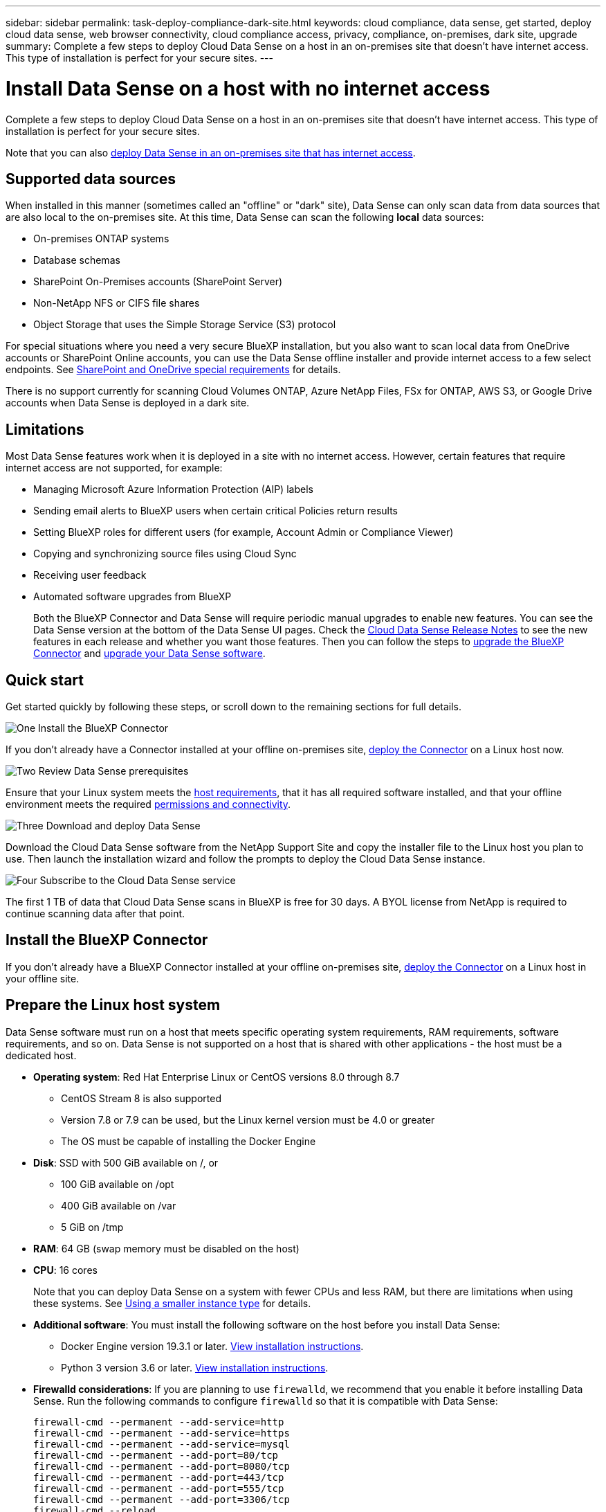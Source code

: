 ---
sidebar: sidebar
permalink: task-deploy-compliance-dark-site.html
keywords: cloud compliance, data sense, get started, deploy cloud data sense, web browser connectivity, cloud compliance access, privacy, compliance, on-premises, dark site, upgrade
summary: Complete a few steps to deploy Cloud Data Sense on a host in an on-premises site that doesn't have internet access. This type of installation is perfect for your secure sites.
---

= Install Data Sense on a host with no internet access
:hardbreaks:
:nofooter:
:icons: font
:linkattrs:
:imagesdir: ./media/

[.lead]
Complete a few steps to deploy Cloud Data Sense on a host in an on-premises site that doesn't have internet access. This type of installation is perfect for your secure sites.

Note that you can also link:task-deploy-compliance-onprem.html[deploy Data Sense in an on-premises site that has internet access].

== Supported data sources

When installed in this manner (sometimes called an "offline" or "dark" site), Data Sense can only scan data from data sources that are also local to the on-premises site. At this time, Data Sense can scan the following *local* data sources:

* On-premises ONTAP systems
* Database schemas
* SharePoint On-Premises accounts (SharePoint Server)
* Non-NetApp NFS or CIFS file shares
* Object Storage that uses the Simple Storage Service (S3) protocol

For special situations where you need a very secure BlueXP installation, but you also want to scan local data from OneDrive accounts or SharePoint Online accounts, you can use the Data Sense offline installer and provide internet access to a few select endpoints. See <<SharePoint and OneDrive special requirements,SharePoint and OneDrive special requirements>> for details.

There is no support currently for scanning Cloud Volumes ONTAP, Azure NetApp Files, FSx for ONTAP, AWS S3, or Google Drive accounts when Data Sense is deployed in a dark site.

== Limitations

Most Data Sense features work when it is deployed in a site with no internet access. However, certain features that require internet access are not supported, for example:

* Managing Microsoft Azure Information Protection (AIP) labels
* Sending email alerts to BlueXP users when certain critical Policies return results
* Setting BlueXP roles for different users (for example, Account Admin or Compliance Viewer)
* Copying and synchronizing source files using Cloud Sync
* Receiving user feedback
* Automated software upgrades from BlueXP
+
Both the BlueXP Connector and Data Sense will require periodic manual upgrades to enable new features. You can see the Data Sense version at the bottom of the Data Sense UI pages. Check the link:whats-new.html[Cloud Data Sense Release Notes] to see the new features in each release and whether you want those features. Then you can follow the steps to https://docs.netapp.com/us-en/cloud-manager-setup-admin/task-managing-connectors.html#upgrade-the-connector-on-prem-without-internet-access[upgrade the BlueXP Connector^] and <<Upgrade Data Sense software,upgrade your Data Sense software>>.

== Quick start

Get started quickly by following these steps, or scroll down to the remaining sections for full details.

.image:https://raw.githubusercontent.com/NetAppDocs/common/main/media/number-1.png[One] Install the BlueXP Connector

[role="quick-margin-para"]
If you don't already have a Connector installed at your offline on-premises site, https://docs.netapp.com/us-en/cloud-manager-setup-admin/task-install-connector-onprem-no-internet.html[deploy the Connector^] on a Linux host now.

.image:https://raw.githubusercontent.com/NetAppDocs/common/main/media/number-2.png[Two] Review Data Sense prerequisites

[role="quick-margin-para"]
Ensure that your Linux system meets the <<Prepare the Linux host system,host requirements>>, that it has all required software installed, and that your offline environment meets the required <<Verify BlueXP and Data Sense prerequisites,permissions and connectivity>>.

.image:https://raw.githubusercontent.com/NetAppDocs/common/main/media/number-3.png[Three] Download and deploy Data Sense

[role="quick-margin-para"]
Download the Cloud Data Sense software from the NetApp Support Site and copy the installer file to the Linux host you plan to use. Then launch the installation wizard and follow the prompts to deploy the Cloud Data Sense instance.

.image:https://raw.githubusercontent.com/NetAppDocs/common/main/media/number-4.png[Four] Subscribe to the Cloud Data Sense service

[role="quick-margin-para"]
The first 1 TB of data that Cloud Data Sense scans in BlueXP is free for 30 days. A BYOL license from NetApp is required to continue scanning data after that point.

== Install the BlueXP Connector

If you don't already have a BlueXP Connector installed at your offline on-premises site, https://docs.netapp.com/us-en/cloud-manager-setup-admin/task-install-connector-onprem-no-internet.html[deploy the Connector^] on a Linux host in your offline site.

== Prepare the Linux host system

Data Sense software must run on a host that meets specific operating system requirements, RAM requirements, software requirements, and so on. Data Sense is not supported on a host that is shared with other applications - the host must be a dedicated host.

* *Operating system*: Red Hat Enterprise Linux or CentOS versions 8.0 through 8.7
** CentOS Stream 8 is also supported
** Version 7.8 or 7.9 can be used, but the Linux kernel version must be 4.0 or greater
** The OS must be capable of installing the Docker Engine
* *Disk*: SSD with 500 GiB available on /, or
** 100 GiB available on /opt
** 400 GiB available on /var
** 5 GiB on /tmp
* *RAM*: 64 GB (swap memory must be disabled on the host)
* *CPU*: 16 cores
+
Note that you can deploy Data Sense on a system with fewer CPUs and less RAM, but there are limitations when using these systems. See link:concept-cloud-compliance.html#using-a-smaller-instance-type[Using a smaller instance type] for details.

* *Additional software*: You must install the following software on the host before you install Data Sense:

** Docker Engine version 19.3.1 or later. https://docs.docker.com/engine/install/[View installation instructions^].
** Python 3 version 3.6 or later. https://www.python.org/downloads/[View installation instructions^].

* *Firewalld considerations*: If you are planning to use `firewalld`, we recommend that you enable it before installing Data Sense. Run the following commands to configure `firewalld` so that it is compatible with Data Sense:
+
 firewall-cmd --permanent --add-service=http
 firewall-cmd --permanent --add-service=https
 firewall-cmd --permanent --add-service=mysql
 firewall-cmd --permanent --add-port=80/tcp
 firewall-cmd --permanent --add-port=8080/tcp
 firewall-cmd --permanent --add-port=443/tcp
 firewall-cmd --permanent --add-port=555/tcp
 firewall-cmd --permanent --add-port=3306/tcp
 firewall-cmd --reload
+
If you enable `firewalld` after installing Data Sense, you must restart docker.

NOTE: The IP address of the Data Sense host system can't be changed after installation.

== Verify BlueXP and Data Sense prerequisites

Review the following prerequisites to make sure that you have a supported configuration before you deploy Cloud Data Sense.

* Ensure that the Connector has permissions to deploy resources and create security groups for the Cloud Data Sense instance. You can find the latest BlueXP permissions in https://docs.netapp.com/us-en/cloud-manager-setup-admin/reference-permissions.html[the policies provided by NetApp^].
* Ensure that you can keep Cloud Data Sense running. The Cloud Data Sense instance needs to stay on to continuously scan your data.
* Ensure web browser connectivity to Cloud Data Sense. After Cloud Data Sense is enabled, ensure that users access the BlueXP interface from a host that has a connection to the Data Sense instance.
+
The Data Sense instance uses a private IP address to ensure that the indexed data isn't accessible to others. As a result, the web browser that you use to access BlueXP must have a connection to that private IP address. That connection can come from a host that's inside the same network as the Data Sense instance.

== Verify that all required ports are enabled

You must ensure that all required ports are open for communication between the Connector, Data Sense, Active Directory, and your data sources.

[cols="25,25,50",options="header"]
|===
| Connection Type
| Ports
| Description

|Connector <> Data Sense | 8080 (TCP), 443 (TCP), and 80 | The security group for the Connector must allow inbound and outbound traffic over port 443 to and from the Data Sense instance.

Make sure port 8080 is open so you can see the installation progress in BlueXP.
|Connector <> ONTAP cluster (NAS) | 443 (TCP)  a| BlueXP discovers ONTAP clusters using HTTPS. If you use custom firewall policies, they must meet the following requirements:

* The Connector host must allow outbound HTTPS access through port 443. If the Connector is in the cloud, all outbound communication is allowed by the predefined security group.
* The ONTAP cluster must allow inbound HTTPS access through port 443. The default "mgmt" firewall policy allows inbound HTTPS access from all IP addresses. If you modified this default policy, or if you created your own firewall policy, you must associate the HTTPS protocol with that policy and enable access from the Connector host.
|Data Sense <> ONTAP cluster  a| * For NFS - 111 (TCP\UDP) and 2049 (TCP\UDP)
* For CIFS - 139 (TCP\UDP) and 445(TCP\UDP) a| Data Sense needs a network connection to each Cloud Volumes ONTAP subnet or on-prem ONTAP system. Security groups for Cloud Volumes ONTAP must allow inbound connections from the Data Sense instance. 

Make sure these ports are open to the Data Sense instance:

* For NFS - 111 and 2049
* For CIFS - 139 and 445

NFS volume export policies must allow access from the Data Sense instance.
|Data Sense <> Active Directory | 389 (TCP & UDP), 636 (TCP), 3268 (TCP), and 3269 (TCP) a| You must have an Active Directory already set up for the users in your company. Additionally, Data Sense needs Active Directory credentials to scan CIFS volumes.

You must have the information for the Active Directory:

* DNS Server IP Address, or multiple IP Addresses
* User Name and Password for the server
* Domain Name (Active Directory Name)
* Whether you are using secure LDAP (LDAPS) or not
* LDAP Server Port (typically 389 for LDAP, and 636 for secure LDAP)

|===

If you are using multiple Data Sense hosts to provide additional processing power to scan your data sources, you'll need to enable additional ports/protocols. link:task-deploy-compliance-dark-site.html#multi-host-installation-for-large-configurations[See the additional port requirements].

== SharePoint and OneDrive special requirements

When BlueXP and Data Sense are deployed in a site with no internet access, you can scan files in SharePoint Online and OneDrive accounts by providing internet access to a few select endpoints. 

Locally installed SharePoint On-Premises accounts can be scanned without providing any internet access.

[cols="50,50",options="header"]
|===
| Endpoints
| Purpose

|
\login.microsoft.com
\graph.microsoft.com

| Communication with Microsoft servers to log in to the selected online service.

| \https://api.bluexp.netapp.com

| Communication with the BlueXP service, which includes NetApp accounts.

|===

Access to _api.bluexp.netapp.com_ is required only during the initial connections to these external services.

== Install Data Sense on the on-premises Linux host

For typical configurations you'll install the software on a single host system. link:task-deploy-compliance-dark-site.html#single-host-installation-for-typical-configurations[See those steps here].

image:diagram_deploy_onprem_single_host_no_internet.png[A diagram showing the location of the data sources you can scan when using a single Data Sense instance deployed on-prem without internet access.]

For very large configurations where you'll be scanning petabytes of data, you can include multiple hosts to provide additional processing power. link:task-deploy-compliance-dark-site.html#multi-host-installation-for-large-configurations[See those steps here].

image:diagram_deploy_onprem_multi_host_no_internet.png[A diagram showing the location of the data sources you can scan when using multiple Data Sense instances deployed on-prem without internet access.]

=== Single-host installation for typical configurations

Follow these steps when installing Data Sense software on a single on-premises host in an offline environment.

.What you'll need

* Verify that your Linux system meets the <<Prepare the Linux host system,host requirements>>.
* Verify that you have installed the two prerequisite software packages (Docker Engine and Python 3).
* Make sure you have root privileges on the Linux system.
* Verify that your offline environment meets the required <<Verify BlueXP and Data Sense prerequisites,permissions and connectivity>>.

.Steps

. On an internet-configured system, download the Cloud Data Sense software from the https://mysupport.netapp.com/site/products/all/details/cloud-data-sense/downloads-tab/[NetApp Support Site^]. The file you should select is named *DataSense-offline-bundle-<version>.tar.gz*.

. Copy the installer bundle to the Linux host you plan to use in the dark site.

. Unzip the installer bundle on the host machine, for example:
+
[source,cli]
tar -xzf DataSense-offline-bundle-v1.21.0.tar.gz
+
This extracts required software and the actual installation file *cc_onprem_installer.tar.gz*.

. Unzip the installation file on the host machine, for example:
+
[source,cli]
tar -xzf cc_onprem_installer.tar.gz

. Launch BlueXP and select *Governance > Classification*.

. Click *Activate Data Sense*.
+
image:screenshot_cloud_compliance_deploy_start.png[A screenshot of selecting the button to activate Cloud Data Sense.]

. Click *Deploy* to start the on-prem installation.
+
image:screenshot_cloud_compliance_deploy_darksite.png[A screenshot of selecting the button to deploy Cloud Data Sense on premises.]

. The _Deploy Data Sense On Premises_ dialog is displayed. Copy the provided command (for example: `sudo ./install.sh -a 12345 -c 27AG75 -t 2198qq --darksite`) and paste it in a text file so you can use it later. Then click *Close* to dismiss the dialog.

. On the host machine, enter the command you copied and then follow a series of prompts, or you can provide the full command including all required parameters as command line arguments.

+
Note that the installer performs a pre-check to make sure your system and networking requirements are in place for a successful installation.

+
[cols="50a,50",options="header"]
|===
| Enter parameters as prompted:
| Enter the full command:

|
a. Paste the information you copied from step 8:
`sudo ./install.sh -a <account_id> -c <agent_id> -t <token> --darksite`
b. Enter the IP address or host name of the Data Sense host machine so it can be accessed by the Connector instance.
c. Enter the IP address or host name of the BlueXP Connector host machine so it can be accessed by the Data Sense instance.
| Alternatively, you can create the whole command in advance, providing the necessary host parameters:
`sudo ./install.sh -a <account_id> -c <agent_id> -t <token> --host <ds_host> --manager-host <cm_host> --no-proxy --darksite`
|===

+
Variable values:

* _account_id_ = NetApp Account ID
* _agent_id_ = Connector ID
* _token_ = jwt user token
* _ds_host_ = IP address or host name of the Data Sense Linux system.
* _cm_host_ = IP address or host name of the BlueXP Connector system.

.Result

The Data Sense installer installs packages, registers the installation, and installs Data Sense. Installation can take 10 to 20 minutes.

If there is connectivity over port 8080 between the host machine and the Connector instance, you'll see the installation progress in the Data Sense tab in BlueXP.

.What's Next
From the Configuration page you can select the local link:task-getting-started-compliance.html[on-prem ONTAP clusters] and link:task-scanning-databases.html[databases] that you want to scan.

You can also link:task-licensing-datasense.html#use-a-cloud-data-sense-byol-license[set up BYOL licensing for Cloud Data Sense] from the Digital Wallet page at this time. You will not be charged until your 30-day free trial ends.

=== Multi-host installation for large configurations

For very large configurations where you'll be scanning petabytes of data, you can include multiple hosts to provide additional processing power. When using multiple host systems, the primary system is called the _Manager node_ and the additional systems that provide extra processing power are called _Scanner nodes_.

Follow these steps when installing Data Sense software on multiple on-premises hosts in an offline environment.

.What you'll need

* Verify that all your Linux systems for the Manager and Scanner nodes meet the <<Prepare the Linux host system,host requirements>>.
* Verify that you have installed the two prerequisite software packages (Docker Engine and Python 3).
* Make sure you have root privileges on the Linux systems.
* Verify that your offline environment meets the required <<Verify BlueXP and Data Sense prerequisites,permissions and connectivity>>.
* You must have the IP addresses of the scanner node hosts that you plan to use.
* The following ports and protocols must be enabled on all hosts:
+
[cols="15,20,55",options="header"]
|===
| Port
| Protocols
| Description

|2377 | TCP | Cluster management communications
|7946 | TCP, UDP | Inter-node communication
|4789 | UDP | Overlay network traffic
|50 | ESP | Encrypted IPsec overlay network (ESP) traffic
|111 | TCP, UDP | NFS Server for sharing files between the hosts (needed from each scanner node to manager node)
|2049 | TCP, UDP | NFS Server for sharing files between the hosts (needed from each scanner node to manager node)

|===

.Steps

. Follow steps 1 through 8 from the link:task-deploy-compliance-dark-site.html#single-host-installation-for-typical-configurations[Single-host installation] on the manager node.

. As shown in step 9, when prompted by the installer, you can enter the required values in a series of prompts, or you can provide the required parameters as command line arguments to the installer.
+
In addition to the variables available for a single-host installation, a new option *-n <node_ip>* is used to specify the IP addresses of the scanner nodes. Multiple node IPs are separated by a comma.
+
For example, this command adds 3 scanner nodes:
`sudo ./install.sh -a <account_id> -c <agent_id> -t <token> --host <ds_host> --manager-host <cm_host> *-n <node_ip1>,<node_ip2>,<node_ip3>* --no-proxy --darksite`

. Before the manager node installation completes, a dialog displays the installation command needed for the scanner nodes. Copy the command (for example: `sudo ./node_install.sh -m 10.11.12.13 -t ABCDEF-1-3u69m1-1s35212`) and save it in a text file. 

. On *each* scanner node host:
.. Copy the Data Sense installer file (*cc_onprem_installer.tar.gz*) to the host machine.
.. Unzip the installer file.
.. Paste and run the command that you copied in step 3.
+
When the installation finishes on all scanner nodes and they have been joined to the manager node, the manager node installation finishes as well.

.Result

The Cloud Data Sense installer finishes installing packages, and registers the installation. Installation can take 15 to 25 minutes.

.What's Next
From the Configuration page you can select the local link:task-getting-started-compliance.html[on-prem ONTAP clusters] and local link:task-scanning-databases.html[databases] that you want to scan.

You can also link:task-licensing-datasense.html#use-a-cloud-data-sense-byol-license[set up BYOL licensing for Cloud Data Sense] from the Digital Wallet page at this time. You will not be charged until your 30-day free trial ends.

== Upgrade Data Sense software

Since Data Sense software is updated with new features on a regular basis, you should get into a routine to check for new versions periodically to make sure you're using the newest software and features. You'll need to upgrade Data Sense software manually because there's no internet connectivity to perform the upgrade automatically.

.Before you begin

* Data Sense software can be upgraded one major version at a time. For example, if you have version 1.18.x installed, you can upgrade only to 1.19.x. If you are a few major versions behind, you'll need to upgrade the software multiple times.
* Verify that your on-prem Connector software has been upgraded to the newest available version. https://docs.netapp.com/us-en/cloud-manager-setup-admin/task-managing-connectors.html#upgrade-the-connector-on-prem-without-internet-access[See the Connector upgrade steps^].

.Steps

. On an internet-configured system, download the Cloud Data Sense software from the https://mysupport.netapp.com/site/products/all/details/cloud-data-sense/downloads-tab/[NetApp Support Site^]. The file you should select is named *DataSense-offline-bundle-<version>.tar.gz*.

. Copy the software bundle to the Linux host where Data Sense is installed in the dark site.

. Unzip the software bundle on the host machine, for example:
+
[source,cli]
tar -xvf DataSense-offline-bundle-v1.21.0.tar.gz
+
This extracts the installation file *cc_onprem_installer.tar.gz*.

. Unzip the installation file on the host machine, for example:
+
[source,cli]
tar -xzf cc_onprem_installer.tar.gz
+
This extracts the upgrade script *start_darksite_upgrade.sh* and any required third-party software.

. Run the upgrade script on the host machine, for example:
+
[source,cli]
start_darksite_upgrade.sh

.Result

The Data Sense software is upgraded on your host. The update can take 5 to 10 minutes.

Note that no upgrade is required on scanner nodes if you have deployed Data Sense on multiple hosts systems for scanning very large configurations.

You can verify that the software has been updated by checking the version at the bottom of the Data Sense UI pages.
